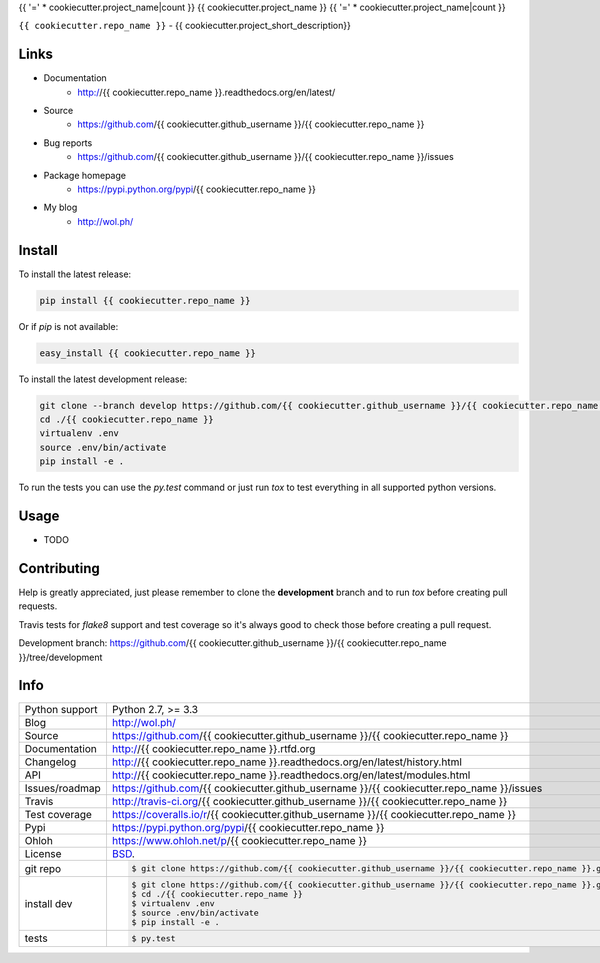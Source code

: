 {{ '=' * cookiecutter.project_name|count }}
{{ cookiecutter.project_name }}
{{ '=' * cookiecutter.project_name|count }}


.. image:: https://travis-ci.org/{{ cookiecutter.github_username }}/{{ cookiecutter.repo_name }}.svg?branch=master
    :alt: {{ cookiecutter.project_name }} test status
    :target: https://travis-ci.org/{{ cookiecutter.github_username }}/{{ cookiecutter.repo_name }}

.. image:: https://badge.fury.io/py/{{ cookiecutter.repo_name }}.svg
    :alt: {{ cookiecutter.project_name }} Pypi version
    :target: https://pypi.python.org/pypi/{{ cookiecutter.repo_name }}

.. image:: https://coveralls.io/repos/{{ cookiecutter.github_username }}/{{ cookiecutter.repo_name }}/badge.svg?branch=master
    :alt: {{ cookiecutter.project_name }} code coverage
    :target: https://coveralls.io/r/{{ cookiecutter.github_username }}/{{ cookiecutter.repo_name }}?branch=master

.. image:: https://img.shields.io/pypi/pyversions/{{ cookiecutter.repo_name }}.svg
    :alt: Supported Python versions
    :target: https://crate.io/packages/{{ cookiecutter.repo_name }}?version=latest

``{{ cookiecutter.repo_name }}`` - {{ cookiecutter.project_short_description}}

Links
-----

* Documentation
    - http://{{ cookiecutter.repo_name }}.readthedocs.org/en/latest/
* Source
    - https://github.com/{{ cookiecutter.github_username }}/{{ cookiecutter.repo_name }}
* Bug reports 
    - https://github.com/{{ cookiecutter.github_username }}/{{ cookiecutter.repo_name }}/issues
* Package homepage
    - https://pypi.python.org/pypi/{{ cookiecutter.repo_name }}
* My blog
    - http://wol.ph/

Install
-------

To install the latest release:

.. code-block:: bash

    pip install {{ cookiecutter.repo_name }}

Or if `pip` is not available:
    
.. code-block:: bash

    easy_install {{ cookiecutter.repo_name }}
   
To install the latest development release:

.. code-block:: bash

    git clone --branch develop https://github.com/{{ cookiecutter.github_username }}/{{ cookiecutter.repo_name }}.git {{ cookiecutter.repo_name }}
    cd ./{{ cookiecutter.repo_name }}
    virtualenv .env
    source .env/bin/activate
    pip install -e .

To run the tests you can use the `py.test` command or just run `tox` to test
everything in all supported python versions.

Usage
-----

* TODO

Contributing
------------

Help is greatly appreciated, just please remember to clone the **development**
branch and to run `tox` before creating pull requests.

Travis tests for `flake8` support and test coverage so it's always good to
check those before creating a pull request.

Development branch: https://github.com/{{ cookiecutter.github_username }}/{{ cookiecutter.repo_name }}/tree/development

Info
----

==============  ==========================================================
Python support  Python 2.7, >= 3.3
Blog            http://wol.ph/
Source          https://github.com/{{ cookiecutter.github_username }}/{{ cookiecutter.repo_name }}
Documentation   http://{{ cookiecutter.repo_name }}.rtfd.org
Changelog       http://{{ cookiecutter.repo_name }}.readthedocs.org/en/latest/history.html
API             http://{{ cookiecutter.repo_name }}.readthedocs.org/en/latest/modules.html
Issues/roadmap  https://github.com/{{ cookiecutter.github_username }}/{{ cookiecutter.repo_name }}/issues
Travis          http://travis-ci.org/{{ cookiecutter.github_username }}/{{ cookiecutter.repo_name }}
Test coverage   https://coveralls.io/r/{{ cookiecutter.github_username }}/{{ cookiecutter.repo_name }}
Pypi            https://pypi.python.org/pypi/{{ cookiecutter.repo_name }}
Ohloh           https://www.ohloh.net/p/{{ cookiecutter.repo_name }}
License         `BSD`_.
git repo        .. code-block:: bash

                    $ git clone https://github.com/{{ cookiecutter.github_username }}/{{ cookiecutter.repo_name }}.git
install dev     .. code-block:: bash

                    $ git clone https://github.com/{{ cookiecutter.github_username }}/{{ cookiecutter.repo_name }}.git {{ cookiecutter.repo_name }}
                    $ cd ./{{ cookiecutter.repo_name }}
                    $ virtualenv .env
                    $ source .env/bin/activate
                    $ pip install -e .
tests           .. code-block:: bash

                    $ py.test
==============  ==========================================================

.. _BSD: http://opensource.org/licenses/BSD-3-Clause
.. _Documentation: http://{{ cookiecutter.repo_name }}.readthedocs.org/en/latest/
.. _API: http://{{ cookiecutter.repo_name }}.readthedocs.org/en/latest/modules.html
